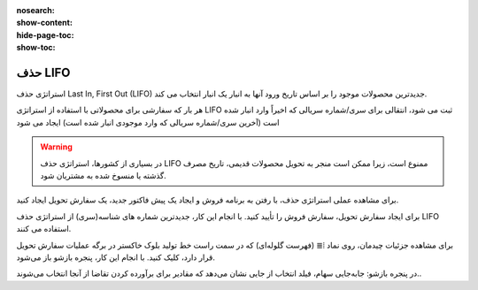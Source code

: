 :nosearch:
:show-content:
:hide-page-toc:
:show-toc:


=================================
حذف LIFO
=================================

استراتژی حذف Last In, First Out (LIFO) جدیدترین محصولات موجود را بر اساس تاریخ ورود آنها به انبار یک انبار انتخاب می کند.

هر بار که سفارشی برای محصولاتی با استفاده از استراتژی LIFO ثبت می شود، انتقالی برای سری/شماره سریالی که اخیراً وارد انبار شده است (آخرین سری/شماره سریالی که وارد موجودی انبار شده است) ایجاد می شود


.. warning::
    در بسیاری از کشورها، استراتژی حذف LIFO ممنوع است، زیرا ممکن است منجر به تحویل محصولات قدیمی، تاریخ مصرف گذشته یا منسوخ شده به مشتریان شود.


برای مشاهده عملی استراتژی حذف، با رفتن به برنامه فروش و ایجاد یک پیش فاکتور جدید، یک سفارش تحویل  ایجاد کنید.

برای ایجاد سفارش تحویل، سفارش فروش را تأیید کنید. با انجام این کار، جدیدترین شماره های شناسه(سری) از استراتژی حذف LIFO استفاده می کنند.

برای مشاهده جزئیات چیدمان، روی نماد ⦙≣ (فهرست گلوله‌ای) که در سمت راست خط تولید بلوک خاکستر در برگه عملیات سفارش تحویل قرار دارد، کلیک کنید. با انجام این کار، پنجره بازشو باز می‌شود.

در پنجره بازشو: جابه‌جایی سهام، فیلد انتخاب از جایی نشان می‌دهد که مقادیر برای برآورده کردن تقاضا از آنجا انتخاب می‌شوند..

